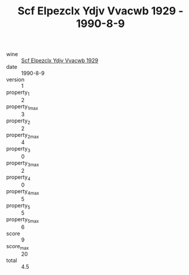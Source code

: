 :PROPERTIES:
:ID:                     ab01b680-f8b1-4589-91cc-f1c234410d4e
:END:
#+TITLE: Scf Elpezclx Ydjv Vvacwb 1929 - 1990-8-9

- wine :: [[id:0ed4afa2-2c16-4b1a-a879-67a5065171b8][Scf Elpezclx Ydjv Vvacwb 1929]]
- date :: 1990-8-9
- version :: 1
- property_1 :: 2
- property_1_max :: 3
- property_2 :: 2
- property_2_max :: 4
- property_3 :: 0
- property_3_max :: 2
- property_4 :: 0
- property_4_max :: 5
- property_5 :: 5
- property_5_max :: 6
- score :: 9
- score_max :: 20
- total :: 4.5


